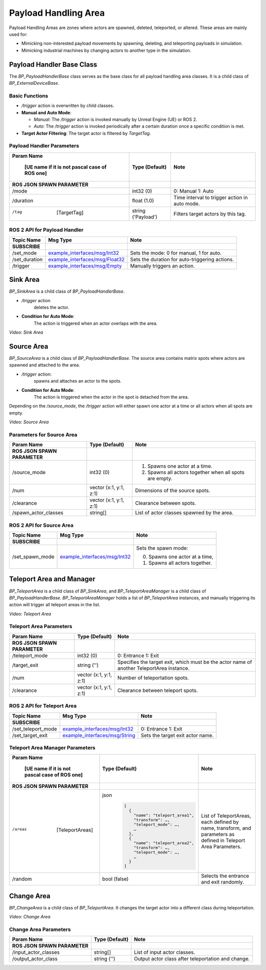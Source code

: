 Payload Handling Area
=====================

Payload Handling Areas are zones where actors are spawned, deleted, teleported, or altered. These areas are mainly used for:

- Mimicking non-interested payload movements by spawning, deleting, and teleporting payloads in simulation.
- Mimicking industrial machines by changing actors to another type in the simulation.

Payload Handler Base Class
--------------------------

The `BP_PayloadHandlerBase` class serves as the base class for all payload handling area classes. It is a child class of `BP_ExternalDeviceBase`.

Basic Functions
^^^^^^^^^^^^^^^^

- `/trigger` action is overwritten by child classes.

- **Manual and Auto Mode**:

  - *Manual*: The `/trigger` action is invoked manually by Unreal Engine (UE) or ROS 2.
  - *Auto*: The `/trigger` action is invoked periodically after a certain duration once a specific condition is met.

- **Target Actor Filtering**: The target actor is filtered by `TargetTag`.

Payload Handler Parameters
^^^^^^^^^^^^^^^^^^^^^^^^^^^^^^^^

.. list-table::
   :header-rows: 1

   * - Param Name

        [UE name if it is not pascal case of ROS one]
     - Type (Default)
     - Note
   * -  **ROS JSON SPAWN PARAMETER**
     -
     -
   * - /mode
     - int32 (0)
     - 0: Manual
       1: Auto
   * - /duration
     - float (1.0)
     - Time interval to trigger action in auto mode.
   * - /tag

        [TargetTag]
     - string ('Payload')
     - Filters target actors by this tag.

ROS 2 API for Payload Handler
^^^^^^^^^^^^^^^^^^^^^^^^^^^^^^^^

.. list-table::
   :header-rows: 1

   * - Topic Name
     - Msg Type
     - Note
   * -  **SUBSCRIBE**
     -
     -
   * - /set_mode
     - `example_interfaces/msg/Int32 <https://docs.ros2.org/foxy/api/example_interfaces/msg/Int32.html>`_
     - Sets the mode: 0 for manual, 1 for auto.
   * - /set_duration
     - `example_interfaces/msg/Float32 <https://docs.ros2.org/foxy/api/example_interfaces/msg/Float32.html>`_
     - Sets the duration for auto-triggering actions.
   * - /trigger
     - `example_interfaces/msg/Empty <https://docs.ros2.org/foxy/api/example_interfaces/msg/Empty.html>`_
     - Manually triggers an action.

Sink Area
---------

`BP_SinkArea` is a child class of `BP_PayloadHandlerBase`.

- `/trigger` action
    deletes the actor.

- **Condition for Auto Mode**:
    The action is triggered when an actor overlaps with the area.


.. video:: ../_static/videos/sink_area.mp4
    :width: 750
    :height: 450

*Video: Sink Area*


Source Area
-----------

`BP_SourceArea` is a child class of `BP_PayloadHandlerBase`. The source area contains matrix spots where actors are spawned and attached to the area.

- `/trigger` action:
   spawns and attaches an actor to the spots.

- **Condition for Auto Mode**:
    The action is triggered when the actor in the spot is detached from the area.

Depending on the `/source_mode`, the `/trigger` action will either spawn one actor at a time or all actors when all spots are empty.

.. video:: ../_static/videos/source_area.mp4
    :width: 750
    :height: 450

*Video: Source Area*

Parameters for Source Area
^^^^^^^^^^^^^^^^^^^^^^^^^^^^^^^^
.. list-table::
   :header-rows: 1

   * - Param Name
     - Type (Default)
     - Note
   * -  **ROS JSON SPAWN PARAMETER**
     -
     -
   * - /source_mode
     - int32 (0)
     -
        1. Spawns one actor at a time.
        2. Spawns all actors together when all spots are empty.
   * - /num
     - vector (x:1, y:1, z:1)
     - Dimensions of the source spots.
   * - /clearance
     - vector (x:1, y:1, z:1)
     - Clearance between spots.
   * - /spawn_actor_classes
     - string[]
     - List of actor classes spawned by the area.

ROS 2 API for Source Area
^^^^^^^^^^^^^^^^^^^^^^^^^^^^^^^^

.. list-table::
   :header-rows: 1

   * - Topic Name
     - Msg Type
     - Note
   * -  **SUBSCRIBE**
     -
     -
   * - /set_spawn_mode
     - `example_interfaces/msg/Int32 <https://docs.ros2.org/foxy/api/example_interfaces/msg/Int32.html>`_
     - Sets the spawn mode:

       0. Spawns one actor at a time,
       1. Spawns all actors together.

Teleport Area and Manager
-------------------------

`BP_TeleportArea` is a child class of `BP_SinkArea`, and `BP_TeleportAreaManager` is a child class of `BP_PayloadHandlerBase`. `BP_TeleportAreaManager` holds a list of `BP_TeleportArea` instances, and manually triggering its action will trigger all teleport areas in the list.

.. video:: ../_static/videos/teleport_area.mp4
    :width: 750
    :height: 450

*Video: Teleport Area*

Teleport Area Parameters
^^^^^^^^^^^^^^^^^^^^^^^^^^^^^^^^

.. list-table::
   :header-rows: 1

   * - Param Name
     - Type (Default)
     - Note
   * -  **ROS JSON SPAWN PARAMETER**
     -
     -
   * - /teleport_mode
     - int32 (0)
     - 0: Entrance
       1: Exit
   * - /target_exit
     - string ('')
     - Specifies the target exit, which must be the actor name of another TeleportArea instance.
   * - /num
     - vector (x:1, y:1, z:1)
     - Number of teleportation spots.
   * - /clearance
     - vector (x:1, y:1, z:1)
     - Clearance between teleport spots.

ROS 2 API for Teleport Area
^^^^^^^^^^^^^^^^^^^^^^^^^^^^^^^^

.. list-table::
   :header-rows: 1

   * - Topic Name
     - Msg Type
     - Note
   * -  **SUBSCRIBE**
     -
     -
   * - /set_teleport_mode
     - `example_interfaces/msg/Int32 <https://docs.ros2.org/foxy/api/example_interfaces/msg/Int32.html>`_
     - 0: Entrance
       1: Exit
   * - /set_target_exit
     - `example_interfaces/msg/String <https://docs.ros2.org/foxy/api/example_interfaces/msg/String.html>`_
     - Sets the target exit actor name.

Teleport Area Manager Parameters
^^^^^^^^^^^^^^^^^^^^^^^^^^^^^^^^

.. list-table::
   :header-rows: 1

   * - Param Name

        [UE name if it is not pascal case of ROS one]
     - Type (Default)
     - Note
   * -  **ROS JSON SPAWN PARAMETER**
     -
     -
   * - /areas

        [TeleportAreas]
     - json
        .. code-block:: json

          [
            {
              "name": "teleport_area1",
              "transform": …,
              "teleport_mode": …,
              …
            },
            {
              "name": "teleport_area2",
              "transform": …,
              "teleport_mode": …,
              …
            }
          ]
     - List of TeleportAreas, each defined by name, transform, and parameters as defined in Teleport Area Parameters.
   * - /random
     - bool (false)
     - Selects the entrance and exit randomly.

Change Area
-----------

`BP_ChangeArea` is a child class of `BP_TeleportArea`.
It changes the target actor into a different class during teleportation.

.. video:: ../_static/videos/change_area.mp4
    :width: 750
    :height: 450

*Video: Change Area*

Change Area Parameters
^^^^^^^^^^^^^^^^^^^^^^^^^^^^^^^^

.. list-table::
   :header-rows: 1

   * - Param Name
     - Type (Default)
     - Note
   * -  **ROS JSON SPAWN PARAMETER**
     -
     -
   * - /input_actor_classes
     - string[]
     - List of input actor classes.
   * - /output_actor_class
     - string ('')
     - Output actor class after teleportation and change.
